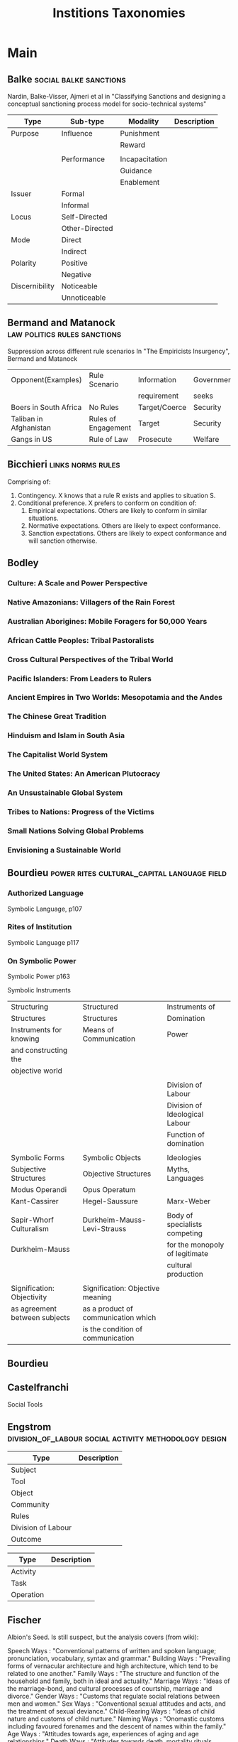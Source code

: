 #+TITLE: Institions Taxonomies

* Main
** Balke                                         :social:balke:sanctions:
   Nardin, Balke-Visser, Ajmeri et al in "Classifying Sanctions and designing
   a conceptual sanctioning process model for socio-technical systems"

   | Type           | Sub-type       | Modality       | Description |
   |----------------+----------------+----------------+-------------|
   | Purpose        | Influence      | Punishment     |             |
   |                |                | Reward         |             |
   |                |                |                |             |
   |                | Performance    | Incapacitation |             |
   |                |                | Guidance       |             |
   |                |                | Enablement     |             |
   |----------------+----------------+----------------+-------------|
   | Issuer         | Formal         |                |             |
   |                | Informal       |                |             |
   |----------------+----------------+----------------+-------------|
   | Locus          | Self-Directed  |                |             |
   |                | Other-Directed |                |             |
   |----------------+----------------+----------------+-------------|
   | Mode           | Direct         |                |             |
   |                | Indirect       |                |             |
   |----------------+----------------+----------------+-------------|
   | Polarity       | Positive       |                |             |
   |                | Negative       |                |             |
   |----------------+----------------+----------------+-------------|
   | Discernibility | Noticeable     |                |             |
   |                | Unnoticeable   |                |             |

** Bermand and Matanock                           :law:politics:rules:sanctions:
Suppression across different rule scenarios
In "The Empiricists Insurgency", Bermand and Matanock

   | Opponent(Examples)     | Rule Scenario       | Information   | Government |
   |                        |                     | requirement   | seeks      |
   |------------------------+---------------------+---------------+------------|
   | Boers in South Africa  | No Rules            | Target/Coerce | Security   |
   | Taliban in Afghanistan | Rules of Engagement | Target        | Security   |
   | Gangs in US            | Rule of Law         | Prosecute     | Welfare    |

** Bicchieri                                      :links:norms:rules:
   Comprising of:
   1) Contingency. X knows that a rule R exists and applies to situation S.
   2) Conditional preference. X prefers to conform on condition of:
      1) Empirical expectations. Others are likely to conform in similar situations.
      2) Normative expectations. Others are likely to expect conformance.
      3) Sanction expectations. Others are likely to expect conformance and will sanction otherwise.
** Bodley
*** Culture: A Scale and Power Perspective
*** Native Amazonians: Villagers of the Rain Forest
*** Australian Aborigines: Mobile Foragers for 50,000 Years
*** African Cattle Peoples: Tribal Pastoralists
*** Cross Cultural Perspectives of the Tribal World
*** Pacific Islanders: From Leaders to Rulers
*** Ancient Empires in Two Worlds: Mesopotamia and the Andes
*** The Chinese Great Tradition
*** Hinduism and Islam in South Asia
*** The Capitalist World System
*** The United States: An American Plutocracy
*** An Unsustainable Global System
*** Tribes to Nations: Progress of the Victims
*** Small Nations Solving Global Problems
*** Envisioning a Sustainable World

** Bourdieu                                       :power:rites:cultural_capital:language:field:
*** Authorized Language
    Symbolic Language, p107

*** Rites of Institution
    Symbolic Language p117

*** On Symbolic Power
    Symbolic Power p163

    Symbolic Instruments
    | Structuring                   | Structured                          | Instruments of                 |
    | Structures                    | Structures                          | Domination                     |
    |-------------------------------+-------------------------------------+--------------------------------|
    | Instruments for knowing       | Means of Communication              | Power                          |
    | and constructing the          |                                     |                                |
    | objective world               |                                     |                                |
    |                               |                                     |                                |
    |                               |                                     | Division of Labour             |
    |                               |                                     | Division of Ideological Labour |
    |                               |                                     | Function of domination         |
    |                               |                                     |                                |
    | Symbolic Forms                | Symbolic Objects                    | Ideologies                     |
    | Subjective Structures         | Objective Structures                | Myths, Languages               |
    | Modus Operandi                | Opus Operatum                       |                                |
    | Kant-Cassirer                 | Hegel-Saussure                      | Marx-Weber                     |
    |                               |                                     |                                |
    | Sapir-Whorf Culturalism       | Durkheim-Mauss-Levi-Strauss         | Body of specialists competing  |
    | Durkheim-Mauss                |                                     | for the monopoly of legitimate |
    |                               |                                     | cultural production            |
    |                               |                                     |                                |
    | Signification: Objectivity    | Signification: Objective meaning    |                                |
    | as agreement between subjects | as a product of communication which |                                |
    |                               | is the condition of communication   |                                |

** Bourdieu

** Castelfranchi
Social Tools
** Engstrom                                     :division_of_labour:social:activity:methodology:design:

   | Type               | Description |
   |--------------------+-------------|
   | Subject            |             |
   | Tool               |             |
   | Object             |             |
   |--------------------+-------------|
   | Community          |             |
   | Rules              |             |
   | Division of Labour |             |
   |--------------------+-------------|
   | Outcome            |             |

   | Type      | Description |
   |-----------+-------------|
   | Activity  |             |
   | Task      |             |
   | Operation |             |
** Fischer
Albion's Seed.
Is still suspect, but the analysis covers (from wiki):

    Speech Ways        : "Conventional patterns of written and spoken language; pronunciation, vocabulary, syntax and grammar."
    Building Ways      : "Prevailing forms of vernacular architecture and high architecture, which tend to be related to one another."
    Family Ways        : "The structure and function of the household and family, both in ideal and actuality."
    Marriage Ways      : "Ideas of the marriage-bond, and cultural processes of courtship, marriage and divorce."
    Gender Ways        : "Customs that regulate social relations between men and women."
    Sex Ways           : "Conventional sexual attitudes and acts, and the treatment of sexual deviance."
    Child-Rearing Ways : "Ideas of child nature and customs of child nurture."
    Naming Ways        : "Onomastic customs including favoured forenames and the descent of names within the family."
    Age Ways           : "Attitudes towards age, experiences of aging and age relationships."
    Death Ways         : "Attitudes towards death, mortality rituals, mortuary customs and mourning practices."
    Religious Ways     : "Patterns of religious worship, theology, ecclesiology and church architecture."
    Magic Ways         : "Normative beliefs and practices concerning the supernatural."
    Learning Ways      : "Attitudes toward literacy and learning, and conventional patterns of education."
    Food Ways          : "Patterns of diet, nutrition, cooking, eating, feasting and fasting."
    Dress Ways         : "Customs of dress, demeanor, and personal adornment."
    Sport Ways         : "Attitudes toward recreation and leisure; folk games and forms of organized sport."
    Work Ways          : "Work ethics and work experiences; attitudes toward work and the nature of work."
    Time Ways          : "Attitudes toward the use of time, customary methods of time keeping, and the conventional rhythms of life."
    Wealth Ways        : "Attitudes towards wealth and patterns of its distribution."
    Rank Ways          : "The rules by which rank is assigned, the roles which rank entails, and the relations between different ranks."
    Social Ways        : "Conventional patterns of migration, settlement, association and affiliation."
    Order Ways         : "Ideas of order, ordering institutions, forms of disorder, and treatment of the disorderly."
    Power Ways         : "Attitudes toward authority and power; patterns of political participation."
    Freedom Ways       : "Prevailing ideas of liberty and restraint, and libertarian customs and institutions."

** Fligstein                                     :crisis:governance:field:
   Components: Strategic Action Field, Incumbents/Challengers,
   IGU, Social Skill + Existential Social, broader field,
   exogenous shocks / contention leading to settlement.

:structure:
   | Type                   | Description                        |
   |------------------------+------------------------------------|
   | Roles                  | (Incumbents, Challengers)          |
   | Strategic Action Field |                                    |
   | Broader Field          |                                    |
   | Social Skill           | Existential Function of the Social |
   | IGU                    |                                    |
   | Exogenous Shocks       |                                    |
   | Episodes of Contention |                                    |
   | Settlement             |                                    |
:END:
:IGU-purposes:
   | Purposes of IGUs |   |
   |------------------+---|
   | Admin            |   |
   | Regulation       |   |
   | Certification    |   |
   | Information      |   |
   | Enforcement      |   |
   | Gatekeeping      |   |
:END:

** Geels and Schot
Typology of Sociotechnical Transition Pathways

** Giddens
** Graeber                                       :value:graeber:money:
Functions of Money
   | Function           |   |
   |--------------------+---|
   | Medium of Exchange |   |
   |                    |   |
   | Unit of Account    |   |
   |                    |   |
   | Store of Value     |   |

** Grimmelmann                                    :digital:governance:moderation:rules:sanctions:
Moderation.
mentioned in Klonick : The New Governors: The people, rules and processes governing online speech

   | Type                        | Description |
   |-----------------------------+-------------|
   | Automatic / Manual          |             |
   | Transparent / Secret        |             |
   | Ex Ante / Ex Post           |             |
   | Centralized / Decentralized |             |

** Grossi                                         :agents:autonomy:enforcement:norms:sanctions:
Norms and Sanctions
   in Grossi, Aldewereld, Dignum: "Ubi Lex, Ibi Poena: Designing norm
   enforcement in E-institutions"

:norms:
   | Norm Type        | Description |
   |------------------+-------------|
   | Substantive Norm |             |
   | Check Norm       | Enforcement |
   | Reaction Norm    | Enforcement |
:END:

:autonomy:
   | Autonomy Level | Description |
   |----------------+-------------|
   | Norm           |             |
   | Goal           |             |
   | Plan           |             |
   | Reactivity     |             |
:END:

:sanctions:
   | Sanction Function | Description                                                     |
   |-------------------+-----------------------------------------------------------------|
   | Discouragement    | Applied by institution, benefits institution                    |
   | Compensation      | To those effected by violation of norm. Institution is mediator |
   | Direct            | Influence Agent immediately and are noticeable                  |
   | Indirect          | Non-observable sanction. Reputation and trust damage           |
:END:

** Hendrikx                                       :judgement:norms:reputation:
Reputation System Taxonomy
In Hendrikx, Bubendorfer, Chard "Reputation systems: A Survey and Taxonomy"

:implicit:
   | Type     | Structure        | SubStructure        | Description |
   |----------+------------------+---------------------+-------------|
   | Implicit |                  |                     |             |
:END:
:explicit:
   | Type     | Structure        | SubStructure        | Description |
   |----------+------------------+---------------------+-------------|
   | Explicit | History          | Personal            |             |
   |          |                  | Global              |             |
   |          | Context          | Single              |             |
   |          |                  | Multiple            |             |
   |          |                  | Attribute           |             |
   |          | Collection       | Direct Experience   |             |
   |          |                  | Direct Observation  |             |
   |          |                  | Indirect Individual |             |
   |          |                  | Indirect Group      |             |
   |          |                  | Derived             |             |
   |          | Representation   | Binary              |             |
   |          |                  | Discrete            |             |
   |          |                  | Continuous          |             |
   |          |                  | String              |             |
   |          |                  | Vector              |             |
   |          | Aggregation      | Counting            |             |
   |          |                  | Discrete            |             |
   |          |                  | Probabilistic       |             |
   |          |                  | Fuzzy               |             |
   |          |                  | Flow                |             |
   |          | Entities         | Individual          |             |
   |          |                  | Group               |             |
   |          | Presence         | Online              |             |
   |          |                  | Partial             |             |
   |          |                  | Offline             |             |
   |          | Governance       | Centralized         |             |
   |          |                  | Distributed         |             |
   |          | Fabric           | Structured          |             |
   |          |                  | Unstructured        |             |
   |          | Interoperability | Open                |             |
   |          |                  | Closed              |             |
   |          | Controllable     | Incentives          |             |
   |          |                  | Rules               |             |
   |          | Evaluation       | Holistic            |             |
   |          |                  | Atomistic           |             |
   |          | Data Filtering   | None                |             |
   |          |                  | Recent Subset       |             |
   |          |                  | Selected Subset     |             |
   |          | Data Aging       | None                |             |
   |          |                  | Decay               |             |
   |          |                  | Death of Old        |             |
   |          |                  | Death of Selected   |             |
:END:

** Hofstede                                      :dimensions:norms:social:
Culture Theory in Andrighetto, Castelfranchi, Mayor et al: "(Social) Norm Dynamics"

   | Type                       | Scale                             | Description |
   |----------------------------+-----------------------------------+-------------|
   | Identity                   | Individualism vs Collectivism     |             |
   | Hierarchy                  | Large vs small power distance     |             |
   | Aggression and Gender      | Masculinity vs Femininity         |             |
   | Otherness and Truth        | uncertainy avoidance vs tolerance |             |
   | Immutability vs Pragmatism | Short- vs Long-term orientation   |             |
   | Gratification of drives    | Indulgence vs Restraint           |             |

** Levinson and Brown                             :politeness:
Politeness.

:positive-politeness:
   | Direction  | Strategy basis              | Strategy                                | Details                                  |
   |------------+-----------------------------+-----------------------------------------+------------------------------------------|
   | Positive   | Common Ground               | Notice, attend to other                 |                                          |
   |            |                             | Exaggerate                              | (interest/approval/sympathy)             |
   |            |                             | Intensify interest in other             |                                          |
   |            |                             | Use in-group identity markers           | Address forms                            |
   |            |                             |                                         | in-group language                        |
   |            |                             |                                         | Jargon                                   |
   |            |                             |                                         | Contraction                              |
   |            |                             | Seek Alignment                          | Safe Topics                              |
   |            |                             |                                         | Repetition                               |
   |            |                             | Avoid Disagreement                      | Token agreement                          |
   |            |                             |                                         | Pseudo-agreement                         |
   |            |                             |                                         | White-lies                               |
   |            |                             |                                         | Hedging Opinions                         |
   |            |                             | Presuppose /raise /assert common ground | Gossip, Small talk                       |
   |            |                             |                                         | Point-of-view operations                 |
   |            |                             |                                         | Personal centre switch                   |
   |            |                             |                                         | Time switch                              |
   |            |                             |                                         | Place Switch                             |
   |            |                             |                                         | Avoidance of adjustment reports          |
   |            |                             | Presupposition manipulations            | Knowledge of other's wants and attitudes |
   |            |                             |                                         | Others values as same as own             |
   |            |                             |                                         | Familiarity                              |
   |            |                             |                                         | Others knowledge                         |
   |            |                             | Joke                                    |                                          |
   |            | Cooperation                 | Assert / Presuppose                     | knowledge / concern of H                 |
   |            |                             | Offer , Promise                         |                                          |
   |            |                             | Optimism                                |                                          |
   |            |                             | Inclusion of self and other in activity |                                          |
   |            |                             | GOGAR                                   |                                          |
   |            |                             | Assume / assert reciprocity             |                                          |
   |            | Instrumental                | Fulfill a want of other                 | Give gifts                               |
   |            |                             |                                         |                                          |
   |------------+-----------------------------+-----------------------------------------+------------------------------------------|
:END:
:negative-politeness:
   | Direction  | Strategy basis              | Strategy                                | Details                                  |
   |------------+-----------------------------+-----------------------------------------+------------------------------------------|
   | Negative   | Directness                  |                                         |                                          |
   |            |                             |                                         |                                          |
   |            | Presumption / Assumption    |                                         |                                          |
   |            |                             |                                         |                                          |
   |            | Coercion                    |                                         |                                          |
   |            |                             |                                         |                                          |
   |            | Impinging on other          |                                         |                                          |
   |            |                             |                                         |                                          |
   |            | not redressing others wants |                                         |                                          |
:END:
:off-record-politeness:
   | Direction  | Strategy basis              | Strategy                                | Details                                  |
   |------------+-----------------------------+-----------------------------------------+------------------------------------------|
   | Off-Record | Conversational Implicatures | Give hints                              |                                          |
   |            |                             | Give Association clues                  |                                          |
   |            |                             | Presuppose                              |                                          |
   |            |                             | Understate                              |                                          |
   |            |                             | Overstate                               |                                          |
   |            |                             | Use tautologies                         |                                          |
   |            |                             | Use contradictions                      |                                          |
   |            |                             | be ironic                               |                                          |
   |            |                             | Use metaphos                            |                                          |
   |            |                             | Use rhetorical questions                |                                          |
   |            |                             |                                         |                                          |
   |            | Vagueness or ambiguity      | Ambiguous                               |                                          |
   |            |                             | Vague                                   |                                          |
   |            |                             | Over-generalize                         |                                          |
   |            |                             | Displace H                              |                                          |
   |            |                             | Be incomplete                           |                                          |
:END:

*** Implications
**** Phonology and Prosody

**** Indirect speech acts

**** Hedges

**** Impersonalization mechanisms

**** Honorifics

** Meadows                                        :change:systems:systems_thinking:
[[http://donellameadows.org/archives/leverage-points-places-to-intervene-in-a-system/][Leverage Points]]
(in increasing order of effectiveness)

(1)  The power to *transcend paradigms*.
(2)  The mindset or *paradigm* out of which the system — its goals, structure, rules, delays, parameters — arises.
(3)  The *goals* of the system.
(4)  The *power* to add, change, evolve, or self-organize system structure.
(5)  The *rules* of the system (such as incentives, punishments, constraints).
(6)  The structure of *information* flows (who does and does not have access to information).
(7)  The gain around driving *positive feedback loops*.
(8)  The *strength of negative feedback loops*, relative to the impacts they are trying to correct against.
(9)  The lengths of *delays*, relative to the rate of system change.
(10) The *structure* of material stocks and *flows* (such as transport networks, population age structures).
(11) The *sizes* of buffers and other stabilizing *stocks*, relative to their flows.
(12) *Constants*, parameters, numbers (such as subsidies, taxes, standards).

** Ostrom                                        :institutions:sanctions:ostrom:rules:
   [[file:traceryADICO.org::*Tracery%20norm%20grammars][Tracery norm grammars]]

:adico:
   | Type       | Description |
   |------------+-------------|
   | Attributes |             |
   | Deontic    |             |
   | Aim        |             |
   | Conditions |             |
   | Or Else    |             |
:END:

:rule-taxonomy:
   | Rule Type       | Description                                                        |
   |-----------------+--------------------------------------------------------------------|
   | Position        | determine roles actors are assigned to                             |
   | Demarcation     | regulate qualifications to enter or leave positions                |
   | Decision making | how decisions are to be made                                       |
   | Choice          | define which actors may or may not act in an arena                  |
   | Information     | determine amount and importance of information available to actors |
   | payoff          | specify rewards and sanctions linked to actions and outcomes       |
   | Scope           | delimit outcomes                                                  |
:END:

** Questions                                     :questions:ontology:
Genre Taxonomy of Organizational Communication
in Yoshioka and Herman: "Genre Taxonomy: A Knowledge Repository of Communicative Actions"

    | Question | Description |
    |----------+-------------|
    | Why      |             |
    | What     |             |
    | Who/Whom |             |
    | When     |             |
    | Where    |             |
    | How      |             |

** Scott                                         :carriers:artifacts:norms:regulation:institutions:

:pillars:
   | 3 Pillars          |   |
   |--------------------+---|
   | Regulative         |   |
   | Normative          |   |
   | Cultural-Cognitive |   |
   |                    |   |
:END:

:structure:
   |                | Regulative             | Normative            | Cultural Cognitive      |
   |----------------+------------------------+----------------------+-------------------------|
   | Basis of       | Expedience             | Social               | Taken-for-grantedness   |
   | Compliance     |                        | Obligation           | Shared understanding    |
   |                |                        |                      |                         |
   | Basis of Order | Regulative Rules       | Binding Expectations | Constitutive Schema     |
   |                |                        |                      |                         |
   | Mechanisms     | Coercive               | Normative            | Mimetic                 |
   |                |                        |                      |                         |
   | Logic          | Instrumentality        | Appropriateness      | Orthodoxy               |
   |                |                        |                      |                         |
   | Indicators     | Rules                  | Certification        | Common beliefs          |
   |                | Laws                   | Accreditation        | Shared logics of action |
   |                | Sanctions              |                      | Isomorphism             |
   |                |                        |                      |                         |
   | Affect         | Fear Guilt / Innocence | Shame / Honour       | Certainty / Confusion   |
   |                |                        |                      |                         |
   | Basis of       | Legally Sanctioned     | Morally governed     | Comprehensible          |
   | Legitimacy     |                        |                      | Recognizable            |
   |                |                        |                      | Culturally supported    |
:END:

:legalisation:
   | Legalisation continuum |   |
   |------------------------+---|
   | Obligation             |   |
   | Precision              |   |
   | Delegation             |   |
:END:

:carriers:
   | Carriers   |   |
   |------------+---|
   | Symbolic   |   |
   | Relational |   |
   | Artifacts  |   |
   | Activity   |   |
:END:

:structure_mapping:
   |                    | Regulative              | Normative                    | Cultural-Cognitive                |
   |--------------------+-------------------------+------------------------------+-----------------------------------|
   | Symbolic Systems   | Rules                   | Values                       | Categories                        |
   |                    | Laws                    | Expectations                 | Typifications                     |
   |                    |                         | Standards                    | Schemas                           |
   |                    |                         |                              | Frames                            |
   |                    |                         |                              |                                   |
   | Relational Systems | Governance Systems      | Regimes                      | Structural Isomorphism            |
   |                    | Power Systems           | Authority Systems            | Identities                        |
   |                    |                         |                              |                                   |
   | Activities         | Monitoring              | Roles, jobs                  | Predispositions                   |
   |                    | Sanctioning             | Routines                     | Scripts                           |
   |                    | Disrupting              | Habits                       |                                   |
   |                    |                         | Repertoire of Collective     |                                   |
   |                    |                         | Action                       |                                   |
   |                    |                         |                              |                                   |
   | Artifacts          | Objects complying with  | Objects meeting conventions, | Objects possessing symbolic value |
   |                    | mandated specifications | standards                    |                                   |
:END:

:organisation:
   |                           | Regulative                        | Normative                           | Cultural Cognitive          |
   |---------------------------+-----------------------------------+-------------------------------------+-----------------------------|
   | World System              | Economic History                  |                                     |                             |
   |                           |                                   |                                     |                             |
   | Societal                  |                                   |                                     | Neo-institutional sociology |
   |                           |                                   |                                     |                             |
   | Organizational Field      | Historical Institutionalism       | Traditional Institutional sociology |                             |
   |                           | in poli-sci                       |                                     |                             |
   |                           |                                   |                                     |                             |
   | Organizational Population |                                   | Population Ecology                  |                             |
   |                           |                                   |                                     |                             |
   | Organization              | Neo-institutionalism in economics |                                     |                             |
   |                           |                                   |                                     |                             |
   | Organizational Subsystem  |                                   | Ethno-methodology                   |                             |

:END:
*** Regulative
*** Normative
*** Cultural-Cognitive
*** Components
    Basis of compliance: expedience, social obligation, shared understanding
    Basis of order: regulative rules, expectations, constitutive schema
    Mechanisms: coercive, normative, mimetic
    Logic: instrumentality, appropriateness, orthodoxy
    Indicators: laws/sanctions, certification, common beliefs
    Affect: guilt/innocence, shame/honour, certainty/confusion
    Basis of Legitimacy: legally sanctioned, morally governed, recognizable

    Symbolic Systems: laws, values, categories
    Relational systems: power, authority, structure/identity
    Activities: Monitoring/Sanctioning, Roles/Routines, Predispositions/Scripts
    Artifacts: specifications, standards, symbolic value

    Legalization as dimensions of obligation, precision, delegation


** Theocharis                                     :digital:politics:protest:
Continuous expansion of citizen participation
   Theocharis, Van Deth

   | Type                | Description                                          |
   |---------------------+------------------------------------------------------|
   | Institutionalised   | Working with party or candidate                      |
   |                     | Dontating money to a political org                   |
   |                     | Attending a political meeting                        |
   |                     | contacting a politician                              |
   |---------------------+------------------------------------------------------|
   | Digitally networked | Commenting on social media on political/social issue |
   | participation       | Posted or shared political links                     |
   |                     | Encouraged others to take action using social media  |
   |---------------------+------------------------------------------------------|
   | Protest             | Signed a petition                                    |
   |                     | Worked for a political action group                  |
   |                     | Joined a demonstration                               |
   |---------------------+------------------------------------------------------|
   | Volunteering        | Volunteered in a charitable organisation             |
   |                     | Volunteered for a community project                  |
   |---------------------+------------------------------------------------------|
   | Consumerist         | Bought products for political/ethical reasons        |
   |                     | Boycotted products for political/ethical reasons     |
   |                     | Donated money to a charitable organisation           |
   |---------------------+------------------------------------------------------|

** Weber                                         :leadership:authority:
Types of Authority
   | Type           | Description |
   |----------------+-------------|
   | Charismatic    |             |
   |                |             |
   | Legal-Rational |             |
   |                |             |
   | Traditional    |             |

* Links
